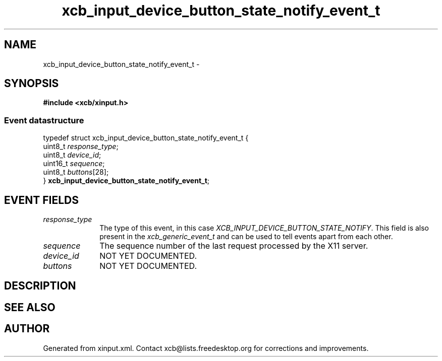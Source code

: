 .TH xcb_input_device_button_state_notify_event_t 3  2013-12-11 "XCB" "XCB Events"
.ad l
.SH NAME
xcb_input_device_button_state_notify_event_t \- 
.SH SYNOPSIS
.hy 0
.B #include <xcb/xinput.h>
.PP
.SS Event datastructure
.nf
.sp
typedef struct xcb_input_device_button_state_notify_event_t {
    uint8_t  \fIresponse_type\fP;
    uint8_t  \fIdevice_id\fP;
    uint16_t \fIsequence\fP;
    uint8_t  \fIbuttons\fP[28];
} \fBxcb_input_device_button_state_notify_event_t\fP;
.fi
.br
.hy 1
.SH EVENT FIELDS
.IP \fIresponse_type\fP 1i
The type of this event, in this case \fIXCB_INPUT_DEVICE_BUTTON_STATE_NOTIFY\fP. This field is also present in the \fIxcb_generic_event_t\fP and can be used to tell events apart from each other.
.IP \fIsequence\fP 1i
The sequence number of the last request processed by the X11 server.
.IP \fIdevice_id\fP 1i
NOT YET DOCUMENTED.
.IP \fIbuttons\fP 1i
NOT YET DOCUMENTED.
.SH DESCRIPTION
.SH SEE ALSO
.SH AUTHOR
Generated from xinput.xml. Contact xcb@lists.freedesktop.org for corrections and improvements.
